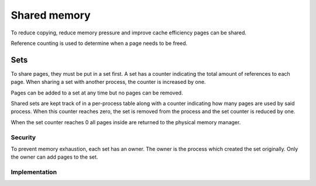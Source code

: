 =============
Shared memory
=============

To reduce copying, reduce memory pressure and improve cache efficiency pages
can be shared.

Reference counting is used to determine when a page needs to be freed.

Sets
~~~~

To share pages, they must be put in a set first. A set has a counter indicating
the total amount of references to each page. When sharing a set with another
process, the counter is increased by one.

Pages can be added to a set at any time but no pages can be removed.

Shared sets are kept track of in a per-process table along with a counter
indicating how many pages are used by said process. When this counter reaches
zero, the set is removed from the process and the set counter is reduced by
one.

When the set counter reaches 0 all pages inside are returned to the physical
memory manager.


Security
''''''''

To prevent memory exhaustion, each set has an owner. The owner is the process
which created the set originally. Only the owner can add pages to the set.


Implementation
''''''''''''''


